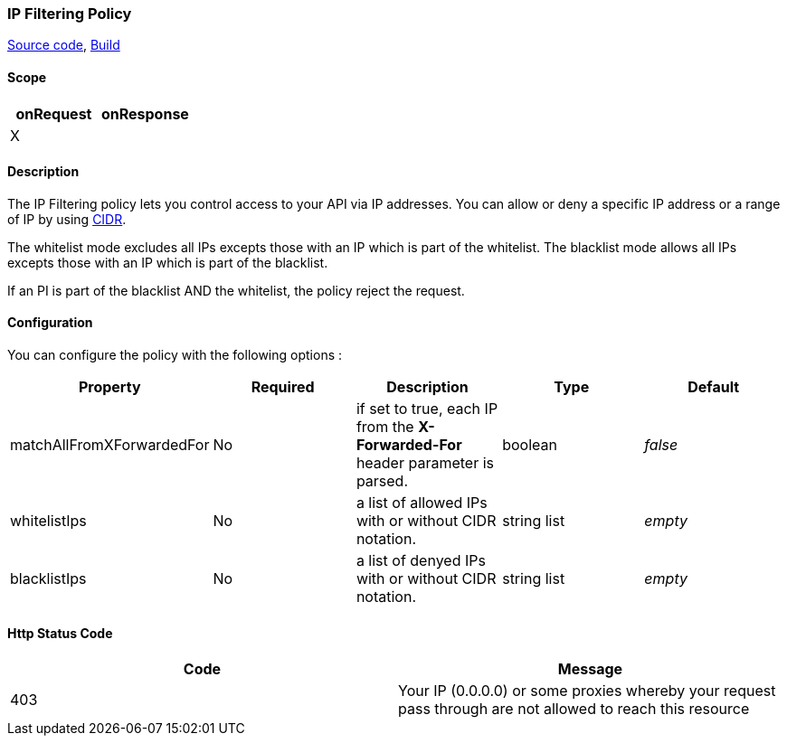 [[gravitee-policy-ipfiltering]]
=== IP Filtering Policy

https://github.com/gravitee-io/gravitee-policy-ipfiltering[Source code],
http://build.gravitee.io/jenkins/job/gravitee-policy-ipfiltering/[Build]

==== Scope
|===
|onRequest |onResponse

|X
|

|===
==== Description
The IP Filtering policy lets you control access to your API via IP addresses.
You can allow or deny a specific IP address or a range of IP by using https://tools.ietf.org/html/rfc1519[CIDR].

The whitelist mode excludes all IPs excepts those with an IP which is part of the whitelist.
The blacklist mode allows all IPs excepts those with an IP which is part of the blacklist.

If an PI is part of the blacklist AND the whitelist, the policy reject the request.

==== Configuration
You can configure the policy with the following options :

|===
|Property |Required |Description |Type |Default

|matchAllFromXForwardedFor
|No
|if set to true, each IP from the *X-Forwarded-For* header parameter is parsed.
|boolean
|_false_

|whitelistIps
|No
|a list of allowed IPs with or without CIDR notation.
|string list
|_empty_

|blacklistIps
|No
|a list of denyed IPs with or without CIDR notation.
|string list
|_empty_

|===

==== Http Status Code

|===
|Code |Message

|403
|    Your IP (0.0.0.0) or some proxies whereby your request pass through are not allowed to reach this resource

|===
